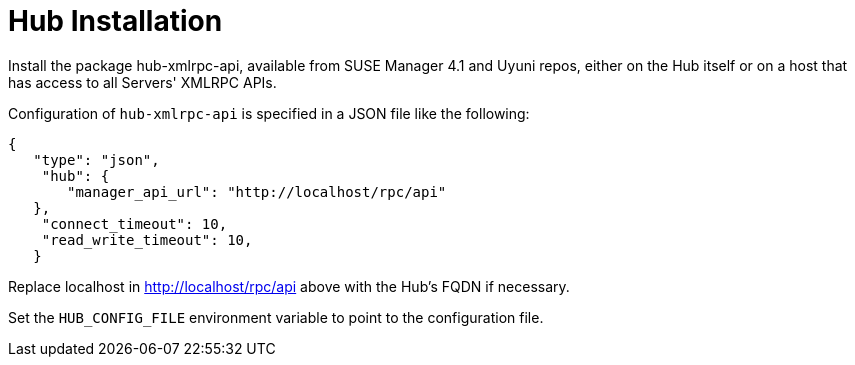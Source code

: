 [[lsd-hub-install]]
= Hub Installation

Install the package hub-xmlrpc-api, available from SUSE Manager 4.1 and Uyuni repos, either on the Hub itself or on a host that has access to all Servers' XMLRPC APIs.

Configuration of `hub-xmlrpc-api` is specified in a JSON file like the following:
[source,json]
----
{
   "type": "json",
    "hub": {
       "manager_api_url": "http://localhost/rpc/api"
   },
    "connect_timeout": 10,
    "read_write_timeout": 10,
   }
----
Replace localhost in http://localhost/rpc/api above with the Hub's FQDN if necessary.

Set the `HUB_CONFIG_FILE` environment variable to point to the configuration file.